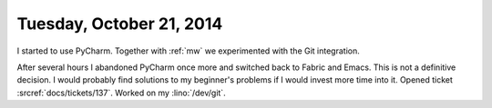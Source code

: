 =========================
Tuesday, October 21, 2014
=========================

I started to use PyCharm. 
Together with :ref:`mw` we experimented with the Git integration.

After several hours I abandoned PyCharm once more and switched back to
Fabric and Emacs.  This is not a definitive decision.  I
would probably find solutions to my beginner's problems if I would
invest more time into it.  Opened ticket :srcref:`docs/tickets/137`.
Worked on my :lino:`/dev/git`.

